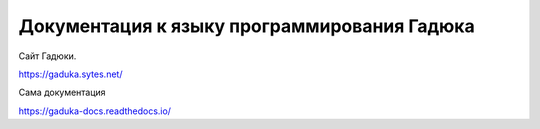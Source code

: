 Документация к языку программирования Гадюка
=======================================

Сайт Гадюки.

https://gaduka.sytes.net/

Сама документация

https://gaduka-docs.readthedocs.io/
